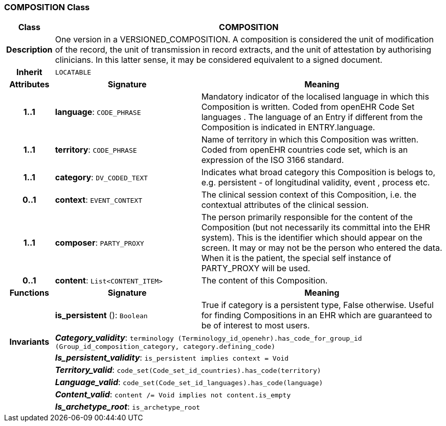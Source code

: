 === COMPOSITION Class

[cols="^1,3,5"]
|===
h|*Class*
2+^h|*COMPOSITION*

h|*Description*
2+a|One version in a VERSIONED_COMPOSITION. A composition is considered the unit of modification of the record, the unit of transmission in record extracts, and the unit of attestation by authorising clinicians. In this latter sense, it may be considered equivalent to a signed document.

h|*Inherit*
2+|`LOCATABLE`

h|*Attributes*
^h|*Signature*
^h|*Meaning*

h|*1..1*
|*language*: `CODE_PHRASE`
a|Mandatory indicator of the localised language in which this Composition is written. Coded from openEHR Code Set  languages . The language of an Entry if different from the Composition is indicated in ENTRY.language.

h|*1..1*
|*territory*: `CODE_PHRASE`
a|Name of territory in which this Composition was written. Coded from openEHR  countries  code set, which is an expression of the ISO 3166 standard.

h|*1..1*
|*category*: `DV_CODED_TEXT`
a|Indicates what broad category this Composition is belogs to, e.g. persistent  - of longitudinal validity,  event ,  process  etc.

h|*0..1*
|*context*: `EVENT_CONTEXT`
a|The clinical session context of this Composition, i.e. the contextual attributes of the clinical session.

h|*1..1*
|*composer*: `PARTY_PROXY`
a|The person primarily responsible for the content of the Composition (but not necessarily its committal into the EHR system). This is the identifier which should appear on the screen. It may or may not be the person who entered the data. When it is the patient, the special self  instance of PARTY_PROXY will be used.

h|*0..1*
|*content*: `List<CONTENT_ITEM>`
a|The content of this Composition.
h|*Functions*
^h|*Signature*
^h|*Meaning*

h|
|*is_persistent* (): `Boolean`
a|True if category is a  persistent  type, False otherwise. Useful for finding Compositions in an EHR which are guaranteed to be of interest to most users.

h|*Invariants*
2+a|*_Category_validity_*: `terminology (Terminology_id_openehr).has_code_for_group_id (Group_id_composition_category, category.defining_code)`

h|
2+a|*_Is_persistent_validity_*: `is_persistent implies context = Void`

h|
2+a|*_Territory_valid_*: `code_set(Code_set_id_countries).has_code(territory)`

h|
2+a|*_Language_valid_*: `code_set(Code_set_id_languages).has_code(language)`

h|
2+a|*_Content_valid_*: `content /= Void implies not content.is_empty`

h|
2+a|*_Is_archetype_root_*: `is_archetype_root`
|===
